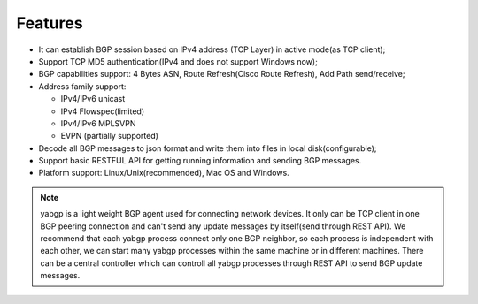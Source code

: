 Features
========

-  It can establish BGP session based on IPv4 address (TCP Layer) in
   active mode(as TCP client);

-  Support TCP MD5 authentication(IPv4 and does not support Windows
   now);

-  BGP capabilities support: 4 Bytes ASN, Route Refresh(Cisco Route Refresh), Add Path send/receive;

-  Address family support:

   - IPv4/IPv6 unicast

   - IPv4 Flowspec(limited)

   - IPv4/IPv6 MPLSVPN

   - EVPN (partially supported)

-  Decode all BGP messages to json format and write them into files in local disk(configurable);

-  Support basic RESTFUL API for getting running information and sending BGP messages.

-  Platform support:  Linux/Unix(recommended), Mac OS and Windows.

.. note::

  yabgp is a light weight BGP agent used for connecting network devices. It only can be
  TCP client in one BGP peering connection and can't send any update messages by itself(send through REST API).
  We recommend that each yabgp process connect only one BGP neighbor, so each process is independent with each other,
  we can start many yabgp processes within the same machine or in different machines. There can be a central controller
  which can controll all yabgp processes through REST API to send BGP update messages.